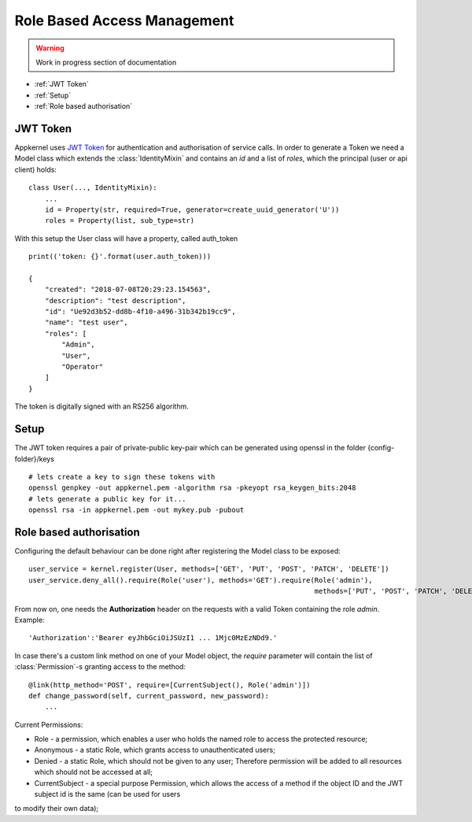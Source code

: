 Role Based Access Management
=============================

.. warning::
    Work in progress section of documentation

* :ref:`JWT Token`
* :ref:`Setup`
* :ref:`Role based authorisation`

JWT Token
----------

Appkernel uses `JWT Token`_ for authentication and authorisation of service calls. In order to generate a Token we need a Model class which extends
the :class:`IdentityMixin` and contains an `id` and a list of `roles`, which the principal (user or api client) holds: ::

    class User(..., IdentityMixin):
        ...
        id = Property(str, required=True, generator=create_uuid_generator('U'))
        roles = Property(list, sub_type=str)

With this setup the User class will have a property, called auth_token ::

    print(('token: {}'.format(user.auth_token)))

    {
        "created": "2018-07-08T20:29:23.154563",
        "description": "test description",
        "id": "Ue92d3b52-dd8b-4f10-a496-31b342b19cc9",
        "name": "test user",
        "roles": [
            "Admin",
            "User",
            "Operator"
        ]
    }

The token is digitally signed with an RS256 algorithm.

Setup
-----

The JWT token requires a pair of private-public key-pair which can be generated using openssl in the folder {config-folder}/keys ::

    # lets create a key to sign these tokens with
    openssl genpkey -out appkernel.pem -algorithm rsa -pkeyopt rsa_keygen_bits:2048
    # lets generate a public key for it...
    openssl rsa -in appkernel.pem -out mykey.pub -pubout


Role based authorisation
------------------------
Configuring the default behaviour can be done right after registering the Model class to be exposed: ::

    user_service = kernel.register(User, methods=['GET', 'PUT', 'POST', 'PATCH', 'DELETE'])
    user_service.deny_all().require(Role('user'), methods='GET').require(Role('admin'),
                                                                         methods=['PUT', 'POST', 'PATCH', 'DELETE'])

From now on, one needs the **Authorization** header on the requests with a valid Token containing the role `admin`. Example: ::

    'Authorization':'Bearer eyJhbGciOiJSUzI1 ... 1Mjc0MzEzNDd9.'

In case there's a custom link method on one of your Model object, the `require` parameter will contain the list of :class:`Permission`-s granting access
to the method: ::

    @link(http_method='POST', require=[CurrentSubject(), Role('admin')])
    def change_password(self, current_password, new_password):
        ...

Current Permissions:

- Role - a permission, which enables a user who holds the named role to access the protected resource;
- Anonymous - a static Role, which grants access to unauthenticated users;
- Denied - a static Role, which should not be given to any user; Therefore permission will be added to all resources which should not be accessed at all;
- CurrentSubject - a special purpose Permission, which allows the access of a method if the object ID and the JWT subject id is the same (can be used for users
to modify their own data);

.. _JWT Token: https://jwt.io/
